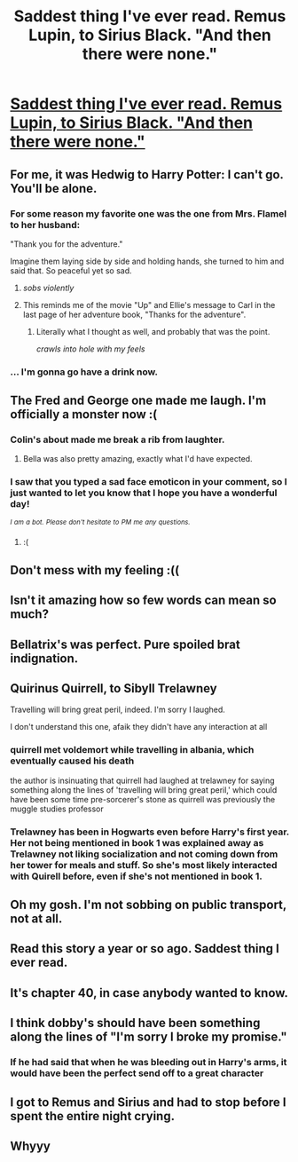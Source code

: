 #+TITLE: Saddest thing I've ever read. Remus Lupin, to Sirius Black. "And then there were none."

* [[https://www.fanfiction.net/s/6167455/1/Things-Unsaid][Saddest thing I've ever read. Remus Lupin, to Sirius Black. "And then there were none."]]
:PROPERTIES:
:Author: ae_rowan
:Score: 78
:DateUnix: 1498762732.0
:DateShort: 2017-Jun-29
:END:

** For me, it was Hedwig to Harry Potter: I can't go. You'll be alone.
:PROPERTIES:
:Author: Manicial
:Score: 43
:DateUnix: 1498771344.0
:DateShort: 2017-Jun-30
:END:

*** For some reason my favorite one was the one from Mrs. Flamel to her husband:

"Thank you for the adventure."

Imagine them laying side by side and holding hands, she turned to him and said that. So peaceful yet so sad.
:PROPERTIES:
:Author: ShiroVN
:Score: 30
:DateUnix: 1498773768.0
:DateShort: 2017-Jun-30
:END:

**** /sobs violently/
:PROPERTIES:
:Author: UndergroundNerd
:Score: 13
:DateUnix: 1498782385.0
:DateShort: 2017-Jun-30
:END:


**** This reminds me of the movie "Up" and Ellie's message to Carl in the last page of her adventure book, "Thanks for the adventure".
:PROPERTIES:
:Score: 9
:DateUnix: 1498914038.0
:DateShort: 2017-Jul-01
:END:

***** Literally what I thought as well, and probably that was the point.

/crawls into hole with my feels/
:PROPERTIES:
:Author: cm0011
:Score: 2
:DateUnix: 1498970287.0
:DateShort: 2017-Jul-02
:END:


*** ... I'm gonna go have a drink now.
:PROPERTIES:
:Author: mistermisstep
:Score: 3
:DateUnix: 1498798599.0
:DateShort: 2017-Jun-30
:END:


** The Fred and George one made me laugh. I'm officially a monster now :(
:PROPERTIES:
:Author: woop_woop_throwaway
:Score: 15
:DateUnix: 1498771319.0
:DateShort: 2017-Jun-30
:END:

*** Colin's about made me break a rib from laughter.
:PROPERTIES:
:Author: yarglethatblargle
:Score: 6
:DateUnix: 1498774721.0
:DateShort: 2017-Jun-30
:END:

**** Bella was also pretty amazing, exactly what I'd have expected.
:PROPERTIES:
:Author: woop_woop_throwaway
:Score: 7
:DateUnix: 1498775979.0
:DateShort: 2017-Jun-30
:END:


*** I saw that you typed a sad face emoticon in your comment, so I just wanted to let you know that I hope you have a wonderful day!

/^{I} ^{am} ^{a} ^{bot.} ^{Please} ^{don't} ^{hesitate} ^{to} ^{PM} ^{me} ^{any} ^{questions.}/
:PROPERTIES:
:Author: protanoa_is_gay
:Score: 2
:DateUnix: 1498771337.0
:DateShort: 2017-Jun-30
:END:

**** :(
:PROPERTIES:
:Author: erddad
:Score: 1
:DateUnix: 1498784445.0
:DateShort: 2017-Jun-30
:END:


** Don't mess with my feeling :((
:PROPERTIES:
:Author: ShiroVN
:Score: 7
:DateUnix: 1498767017.0
:DateShort: 2017-Jun-30
:END:


** Isn't it amazing how so few words can mean so much?
:PROPERTIES:
:Author: heavy__rain
:Score: 7
:DateUnix: 1498833563.0
:DateShort: 2017-Jun-30
:END:


** Bellatrix's was perfect. Pure spoiled brat indignation.
:PROPERTIES:
:Author: Averant
:Score: 7
:DateUnix: 1498783666.0
:DateShort: 2017-Jun-30
:END:


** Quirinus Quirrell, to Sibyll Trelawney

Travelling will bring great peril, indeed. I'm sorry I laughed.

I don't understand this one, afaik they didn't have any interaction at all
:PROPERTIES:
:Author: DarthFarious
:Score: 5
:DateUnix: 1498789105.0
:DateShort: 2017-Jun-30
:END:

*** quirrell met voldemort while travelling in albania, which eventually caused his death

the author is insinuating that quirrell had laughed at trelawney for saying something along the lines of 'travelling will bring great peril,' which could have been some time pre-sorcerer's stone as quirrell was previously the muggle studies professor
:PROPERTIES:
:Author: TurtlePig
:Score: 18
:DateUnix: 1498790990.0
:DateShort: 2017-Jun-30
:END:


*** Trelawney has been in Hogwarts even before Harry's first year. Her not being mentioned in book 1 was explained away as Trelawney not liking socialization and not coming down from her tower for meals and stuff. So she's most likely interacted with Quirell before, even if she's not mentioned in book 1.
:PROPERTIES:
:Author: DarNak
:Score: 7
:DateUnix: 1498795226.0
:DateShort: 2017-Jun-30
:END:


** Oh my gosh. I'm not sobbing on public transport, not at all.
:PROPERTIES:
:Author: rainbow_snake
:Score: 4
:DateUnix: 1498807001.0
:DateShort: 2017-Jun-30
:END:


** Read this story a year or so ago. Saddest thing I ever read.
:PROPERTIES:
:Score: 5
:DateUnix: 1498786024.0
:DateShort: 2017-Jun-30
:END:


** It's chapter 40, in case anybody wanted to know.
:PROPERTIES:
:Author: diraniola
:Score: 3
:DateUnix: 1498780298.0
:DateShort: 2017-Jun-30
:END:


** I think dobby's should have been something along the lines of "I'm sorry I broke my promise."
:PROPERTIES:
:Author: Atukanuva
:Score: 3
:DateUnix: 1498784047.0
:DateShort: 2017-Jun-30
:END:

*** If he had said that when he was bleeding out in Harry's arms, it would have been the perfect send off to a great character
:PROPERTIES:
:Author: ethanbrecke
:Score: 3
:DateUnix: 1498799866.0
:DateShort: 2017-Jun-30
:END:


** I got to Remus and Sirius and had to stop before I spent the entire night crying.
:PROPERTIES:
:Author: cm0011
:Score: 3
:DateUnix: 1498970559.0
:DateShort: 2017-Jul-02
:END:


** Whyyy
:PROPERTIES:
:Author: lelony
:Score: 2
:DateUnix: 1498769466.0
:DateShort: 2017-Jun-30
:END:
